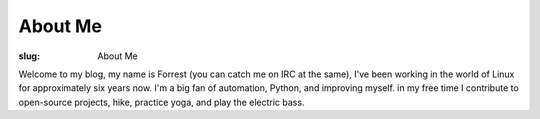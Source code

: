 About Me
========

:slug: About Me

Welcome to my blog, my name is Forrest (you can catch me on IRC at the same),
I've been working in the world of Linux for approximately six years now. I'm a
big fan of automation, Python, and improving myself. in my free time I
contribute to open-source projects, hike, practice yoga, and play the
electric bass.
